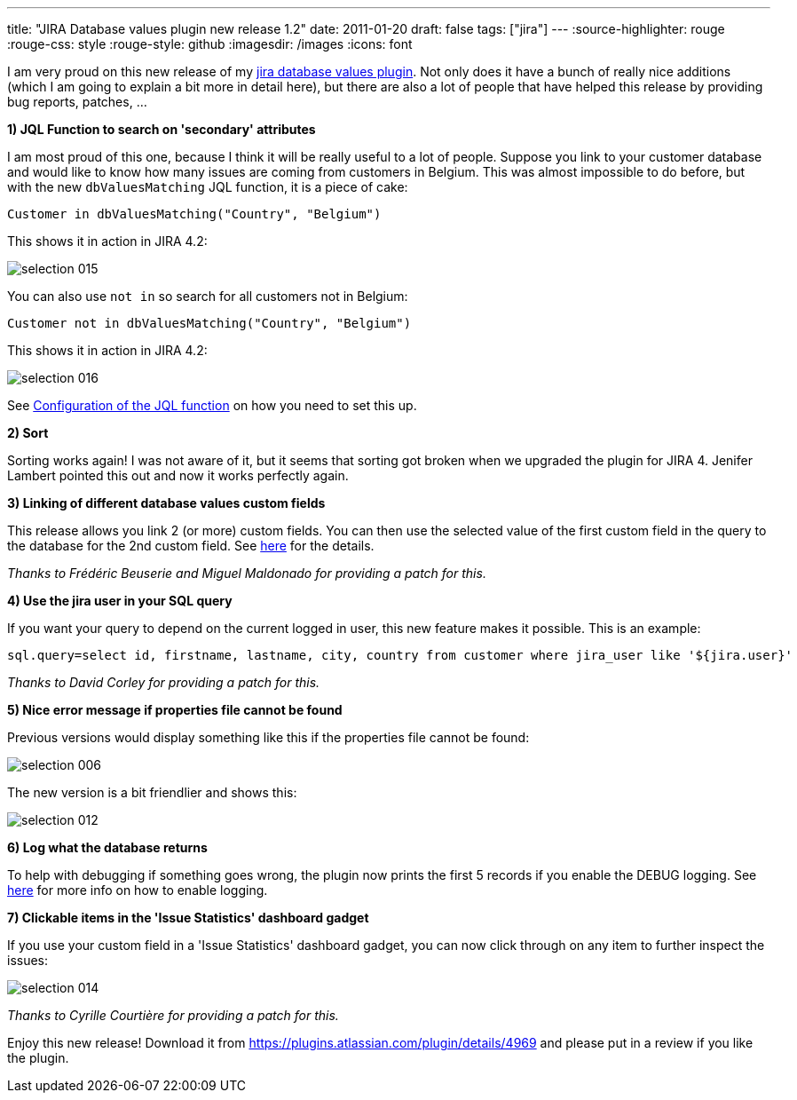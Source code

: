 ---
title: "JIRA Database values plugin   new release 1.2"
date: 2011-01-20
draft: false
tags: ["jira"]
---
:source-highlighter: rouge
:rouge-css: style
:rouge-style: github
:imagesdir: /images
:icons: font

I am very proud on this new release of my https://plugins.atlassian.com/plugin/details/4969[jira database values plugin]. Not only does it have a bunch of really nice additions (which I am going to explain a bit more in detail here), but there are also a lot of people that have helped this release by providing bug reports, patches, ...

*1) JQL Function to search on 'secondary' attributes*

I am most proud of this one, because I think it will be really useful to a lot of people. Suppose you link to your customer database and would like to know how many issues are coming from customers in Belgium. This was almost impossible to do before, but with the new `dbValuesMatching` JQL function, it is a piece of cake:

[source]
----

Customer in dbValuesMatching("Country", "Belgium")

----

This shows it in action in JIRA 4.2:

image::{imagesdir}//2011/01/selection_015.png[]

You can also use `not in` so search for all customers not in Belgium:

[source]
----

Customer not in dbValuesMatching("Country", "Belgium")

----

This shows it in action in JIRA 4.2:

image::{imagesdir}/2011/01/selection_016.png[]

See https://studio.plugins.atlassian.com/wiki/display/JDVP/JIRA+Database+Values+Plugin#JIRADatabaseValuesPlugin-ConfigurationoftheJQLfunction[Configuration of the JQL function] on how you need to set this up.

*2) Sort*

Sorting works again! I was not aware of it, but it seems that sorting got broken when we upgraded the plugin for JIRA 4. Jenifer Lambert pointed this out and now it works perfectly again.

*3) Linking of different database values custom fields*

This release allows you link 2 (or more) custom fields. You can then use the selected value of the first custom field in the query to the database for the 2nd custom field. See https://studio.plugins.atlassian.com/wiki/display/JDVP/JIRA+Database+Values+Plugin#JIRADatabaseValuesPlugin-Linkmultiplecustomfields[here] for the details.

_Thanks to Frédéric Beuserie and Miguel Maldonado for providing a patch for this._

*4) Use the jira user in your SQL query*

If you want your query to depend on the current logged in user, this new feature makes it possible. This is an example:

[source,properties]
----

sql.query=select id, firstname, lastname, city, country from customer where jira_user like '${jira.user}'

----

_Thanks to David Corley for providing a patch for this._

*5) Nice error message if properties file cannot be found*

Previous versions would display something like this if the properties file cannot be found:

image::{imagesdir}/2011/01/selection_006.png[]

The new version is a bit friendlier and shows this:

image::{imagesdir}/2011/01/selection_012.png[]

*6) Log what the database returns*

To help with debugging if something goes wrong, the plugin now prints the first 5 records if you enable the DEBUG logging. See https://studio.plugins.atlassian.com/wiki/display/JDVP/Enable+the+plugin+logging[here] for more info on how to enable logging.

*7) Clickable items in the 'Issue Statistics' dashboard gadget*

If you use your custom field in a 'Issue Statistics' dashboard gadget, you can now click through on any item to further inspect the issues:

image::{imagesdir}/2011/01/selection_014.png[]

_Thanks to Cyrille Courtière for providing a patch for this._

Enjoy this new release! Download it from https://plugins.atlassian.com/plugin/details/4969 and please put in a review if you like the plugin.

